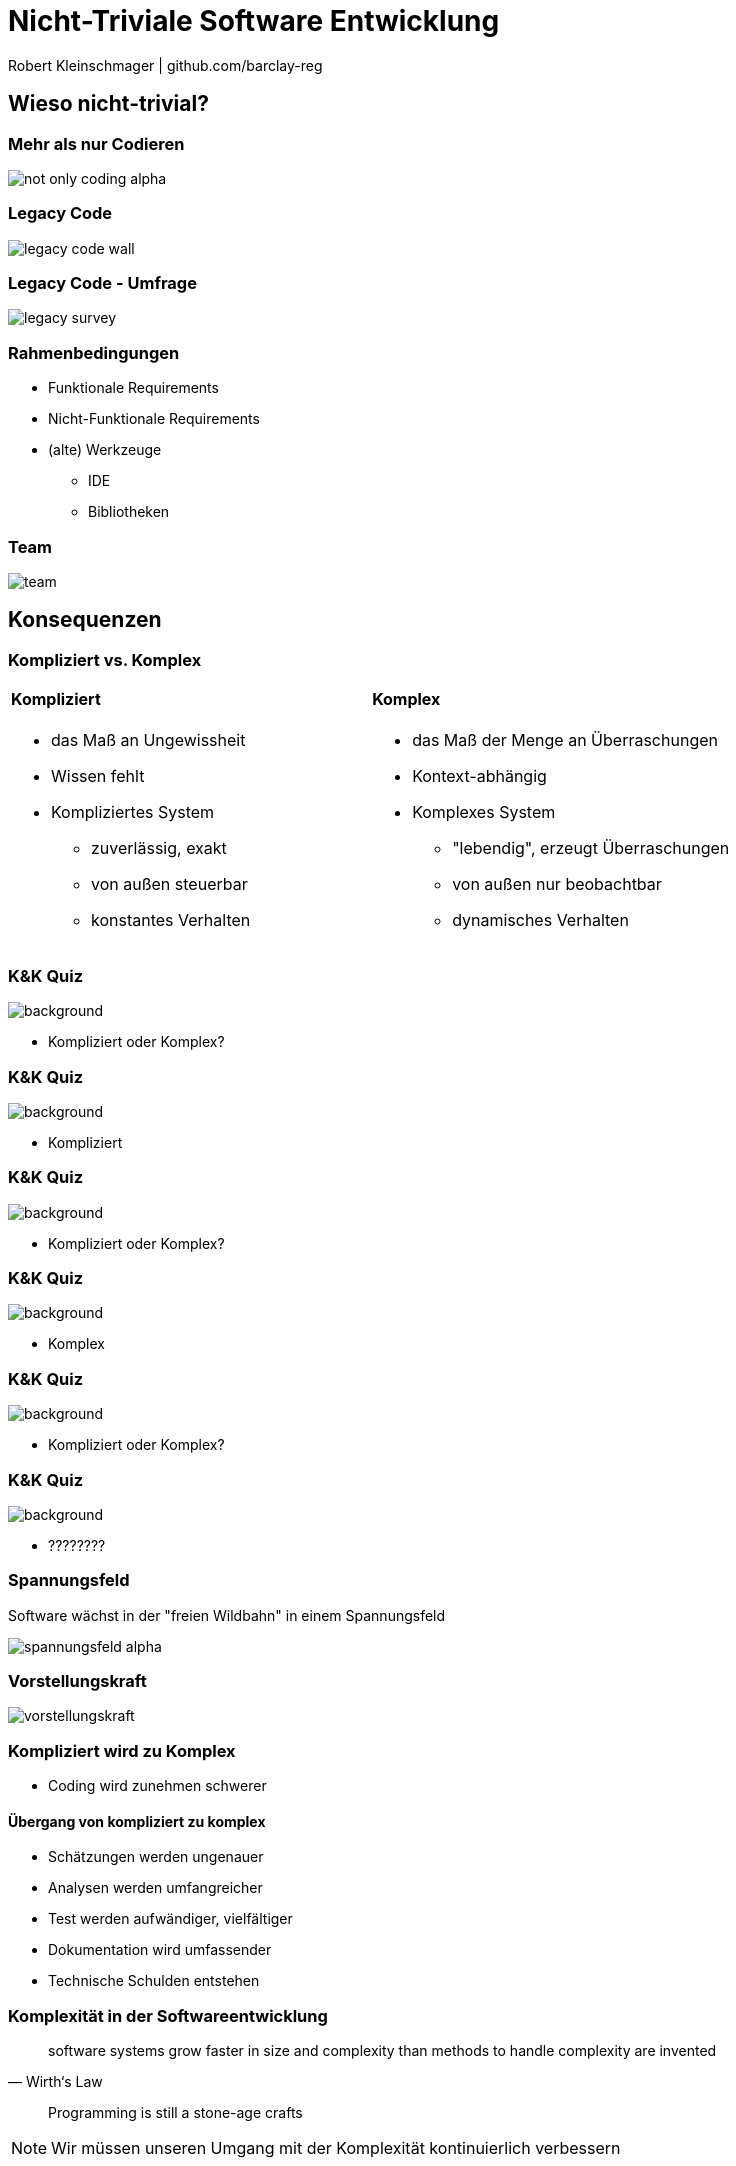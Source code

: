 = Nicht-Triviale Software Entwicklung

:imagesdir: ../images/01-start
:revealjs_slideNumber:
:revealjs_history:
:idprefix: slide_

[.small]#Robert Kleinschmager  |  github.com/barclay-reg#

[background-color="cornflowerblue"]
[transition=convex]
== Wieso nicht-trivial?

[%notitle]
=== Mehr als nur Codieren

[.stretch]
image::not-only-coding-alpha.png[]

=== Legacy Code

[.stretch]
image::legacy-code-wall.png[]

=== Legacy Code - Umfrage

[.stretch]
image::legacy-survey.png[]

=== Rahmenbedingungen

* Funktionale Requirements
* Nicht-Funktionale Requirements
* (alte) Werkzeuge
** IDE
** Bibliotheken 

=== Team

[.stretch]
image::team.jpg[]

[transition=convex]
[background-color="cornflowerblue"]
== Konsequenzen

[%notitle]
[state=complex]
=== Kompliziert vs. Komplex

[cols="1a,.^1a"] 
|=== 
| 
==== Kompliziert
* das Maß an Ungewissheit
* Wissen fehlt
* Kompliziertes System
** zuverlässig, exakt
** von außen steuerbar
** konstantes Verhalten
| 
==== Komplex
* das Maß der Menge an Überraschungen
* Kontext-abhängig
* Komplexes System
** "lebendig", erzeugt Überraschungen
** von außen nur beobachtbar
** dynamisches Verhalten
|===

[%notitle]
=== K&K Quiz

image::lego-nxt1.jpg[background, size=auto auto]

[.dark-background]
* Kompliziert oder Komplex?

[%notitle]
=== K&K Quiz

image::lego-nxt1.jpg[background, size=auto auto]

[.dark-background]
* Kompliziert

[%notitle]
=== K&K Quiz

image::sheldon-cooper.jpg[background, size=auto auto]

[.dark-background]
* Kompliziert oder Komplex?

[%notitle]
=== K&K Quiz

image::sheldon-cooper.jpg[background, size=auto auto]

[.dark-background]
* Komplex

[%notitle]
=== K&K Quiz

image::R2-D2.jpg[background, size=auto auto]

[.dark-background]
* Kompliziert oder Komplex?

[%notitle]
=== K&K Quiz

image::R2-D2.jpg[background, size=auto auto]

[.dark-background]
* ????????


[%notitle]
=== Spannungsfeld

Software wächst in der "freien Wildbahn" in einem [.blue]#Spannungsfeld#

image::spannungsfeld-alpha.png[]

[%notitle]
=== Vorstellungskraft

[.stretch]
image::vorstellungskraft.jpg[]

[%notitle]
=== Kompliziert wird zu Komplex

* Coding [.blue]#wird# zunehmen schwerer

==== Übergang von kompliziert zu komplex

* Schätzungen [.blue]#werden# ungenauer
* Analysen [.blue]#werden# umfangreicher
* Test [.blue]#werden# aufwändiger, vielfältiger
* Dokumentation [.blue]#wird# umfassender
* Technische Schulden [.blue]#entstehen#

=== Komplexität in der Softwareentwicklung

[quote, Wirth‘s Law]
____
software systems grow faster in size and complexity than methods to handle complexity are invented
____

[quote]
____
Programming is still a stone-age crafts
____

[NOTE.speaker]
--
Wir müssen unseren Umgang mit der Komplexität kontinuierlich verbessern
--

[transition=convex]
[background-color="cornflowerblue"]
== Gegenmaßnahmen

=== Clean Code

* Code wird nur einmal [.blue]#geschrieben#, aber viele male [.blue]#gelesen#
* Keine Code-Magneten schreiben;
** Single Responsibility Principle (Theorie)
** Main Purpose Principle (Praxis)
* [.blue]#Komposition# over [.blue]#Inheritance#

[%notitle]
=== Clean Code 2

[quote, Robert “Uncle Bob” Martin]
____
Broken Window Principle
____

[quote, Robert “Uncle Bob” Martin]
____
Leave the campground cleaner than you found it
____

[%notitle]
=== Clean Code 3

[.stretch]
image::programmers_hardest_tasks.jpg[]

[%notitle]
=== Clean Code 4

[.stretch]
image::naming-is-key.jpg[]

=== Dokumentation

* Nur Konzepte & Ideen
** diese möglichst nahe am Code 
(== gut erreichbar für den Entwickler)

* Nicht WAS, sondern WARUM

* Je expressiver der Code, desto weniger Dokumentation ist nötig

=== Refactoring

[.blue]#Struktur# verändern

_ohne_

[.blue]#Verhalten# zu ändern

[%notitle]
=== Refactoring

[.stretch]
image::refactoring-is-key.jpg[]

=== Continuous Integration

* Compiliere
* Paketieren
* (automatisiert) Testen
* Validieren
* Verifizieren

=== Nachvollziehbarkeit

Analyse -> Anforderung -> Aufgabe -> Code -> Test -> Auslieferung

=== Metriken

* Messen des [.blue]#Status-Quo# der Software-Komplexität
** Wird sie schlechter oder besser?

* Identifikation der größten Risiken
** Wichtig für Priorisierung bei limitiertem Budget/Zeit

[quote, Robert “Uncle Bob” Martin]
____
The only valid code metric is WTFs per minute.
____

=== Selbstkritik

* Regelmäßig den eigenen Code überprüfen

[quote, Andy Hunt]
____
The worst programmer in the world is you – one year ago.
____

[%notitle]
=== Selbstkritik

[.stretch]
image::development-of-knowledge.jpg[Development of Knowledge,100%]

[%notitle]
=== Arbeitsweise & Fähigkeiten

[.stretch]
image::bugfixing.jpg[]

=== Analytisches Talent

[.left]
* Analyse von Kundenwünschen
** Was will der Kunde und WARUM?
* Analyse von Fehlern/Bugs
* Debugging
* Aufstellen und Verifizieren von Hypothesen
* Bewertung von Hypothesen
** == Erfahrung
* Schritt-für-Schritt Vorgehen
* Zyklisch verfeinern

[transition=convex]
== Fazit

[%notitle]
=== Fazit

[.underline]#_Kontinuierliches_#
*Anwenden* und *Verbessern* 
dieser Maßnahmen 
ist unsere beste [.underline]#_Waffe_#
gegen die zunehmende 
*Komplexität*

[transition=convex]
== Quellen

=== Bilder

* Legacy Wall
[.small]#https://raw.githubusercontent.com/bettercodehub/pitch/master/assets/legacy-code.png#
* Legacy Survey
[.small]#http://www.karolikl.com/2015/10/your-definition-of-legacy-impacts-how.html#
* Team
[.small]#http://scrumbook.org.datasenter.no/images/SmallTeam_Pre.jpg#
* Programmers hardest task
[.small]#https://www.itworld.com/article/2833265/cloud-computing/don-t-go-into-programming-if-you-don-t-have-a-good-thesaurus.html#
* Naming is Key
[.small]#http://geek-and-poke.com/geekandpoke/2013/8/20/naming-is-key#
* Refactoring is Key
[.small]#http://geek-and-poke.com/geekandpoke/2013/8/26/refactoring-is-key#

=== Buchtipps

[quote, Andy Hunt]
____
The Pragmatic Programmer, From Journeyman To Master
____

[quote, Robert “Uncle Bob” Martin]
____
Clean Coder / Clean Coder
____
